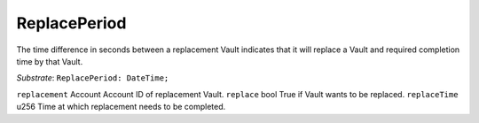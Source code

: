 

ReplacePeriod
.............

The time difference in seconds between a replacement Vault indicates that it will replace a Vault and required completion time by that Vault.

*Substrate*: ``ReplacePeriod: DateTime;``



``replacement``      Account    Account ID of replacement Vault.
``replace``          bool       True if Vault wants to be replaced.
``replaceTime``      u256       Time at which replacement needs to be completed.
